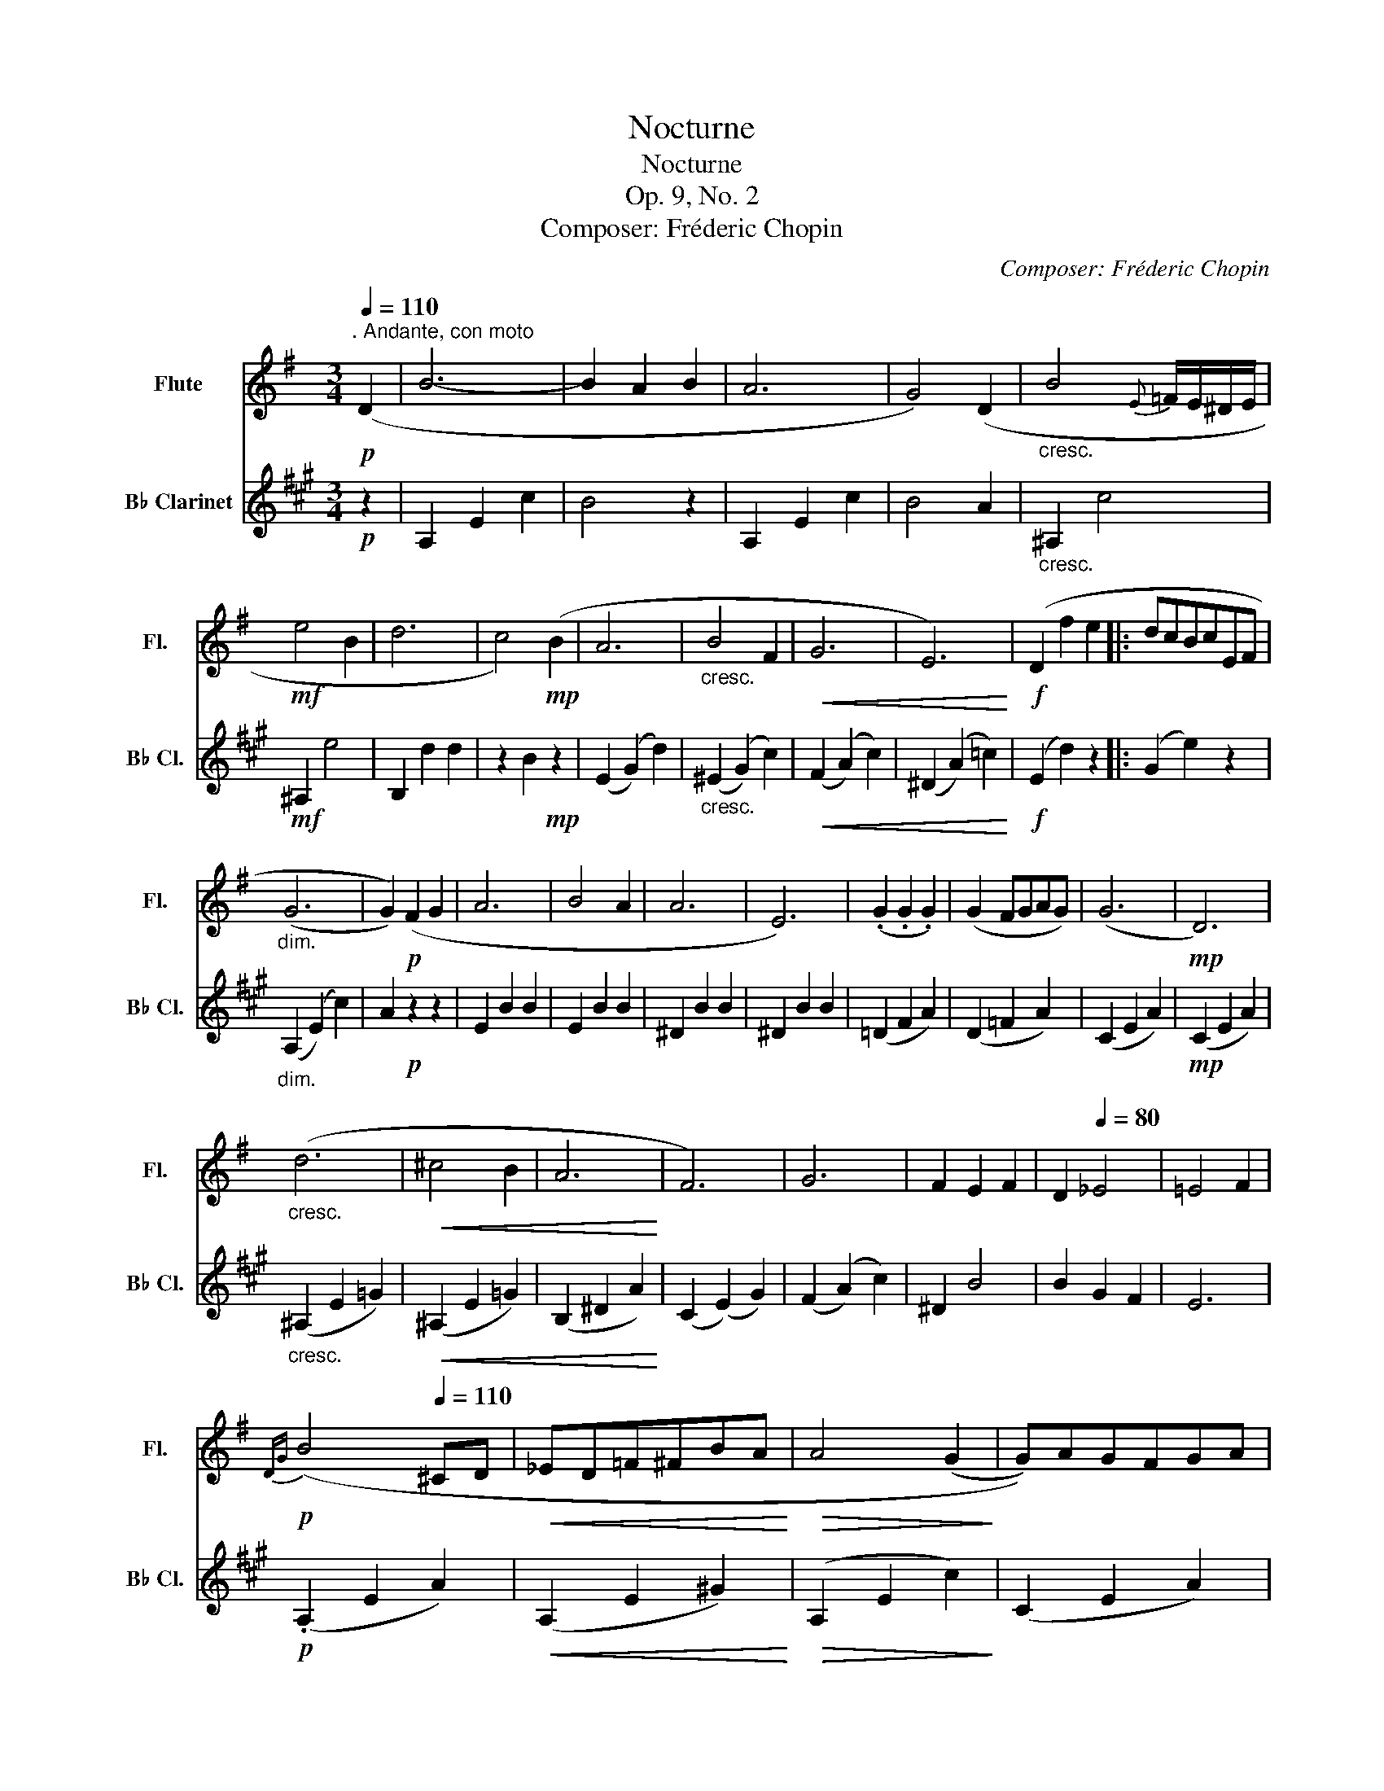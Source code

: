 X:1
T:Nocturne
T:Nocturne
T:Op. 9, No. 2
T:Composer: Fréderic Chopin
C:Composer: Fréderic Chopin
Z:Arranger: James Bastien
%%score 1 ( 2 3 )
L:1/8
Q:1/4=110
M:3/4
K:G
V:1 treble nm="Flute" snm="Fl."
V:2 treble transpose=-2 nm="B♭ Clarinet" snm="B♭ Cl."
V:3 treble transpose=-2 
V:1
"^. Andante, con moto"!p! (D2 | B6- | B2 A2 B2 | A6 | G4) (D2 |"_cresc." B4{E} =F/E/^D/E/ | %6
!mf! e4 B2 | d6 | c4)!mp! (B2 | A6 |"_cresc." B4 F2 |!<(! G6 | E6)!<)! |!f! (D2 f2 e2 |: dcBcEF | %15
"_dim." (G6 | G2))!p! (F2 G2 | A6 | B4 A2 | A6 | E6) | (.G2 .G2 .G2) | (G2 FGAG) | (G6 |!mp! D6) | %25
"_cresc." (d6 |!<(! ^c4 B2 | A6!<)! | F6) | G6 | F2 E2 F2 | D2[Q:1/4=80] _E4 | =E4 F2 | %33
[Q:1/4=95]!p!{DG} (B4[Q:1/4=110] ^CD |!<(! _ED=F^FBA!<)! |!>(! A4 (G2!>)! | G))AGFGA | %37
"_cresc." B^DE=FEA | ^GcB=feB |!>(! d6!>)! | c4!mp! B2 | A6 | B4 F2 |!<(! G6!<)! | E6 | %45
!f! (!tenuto!D2 !tenuto!f2 !tenuto!e2 ::[Q:1/4=85]!>(! dcBcEF!>)! |!p! G6 | !fermata!g6) |] %49
V:2
[K:A]!p! z2 | A,2 E2 c2 | B4 z2 | A,2 E2 c2 | B4 A2 |"_cresc." ^A,2 c4 |!mf! ^A,2 e4 | B,2 d2 d2 | %8
 z2 B2!mp! z2 | (E2 (G2) d2) |"_cresc." (^E2 (G2) c2) |!<(! (F2 (A2) c2) | (^D2 (A2) =c2)!<)! | %13
!f! (E2 d2) z2 |: (G2 e2) z2 |"_dim." (A,2 (E2) c2) | A2!p! z2 z2 | E2 B2 B2 | E2 B2 B2 | %19
 ^D2 B2 B2 | ^D2 B2 B2 | (=D2 F2 A2) | (D2 =F2 A2) | (C2 E2 A2) |!mp! (C2 E2 A2) | %25
"_cresc." (^A,2 E2 =G2) |!<(! (^A,2 E2 =G2) | (B,2 ^D2 A2)!<)! | (C2 (E2) G2) | (F2 (A2) c2) | %30
 ^D2 B4 | B2 G2 F2 | E6 |!p! (.A,2 E2 A2) |!<(! (A,2 E2 !courtesy!^G2)!<)! |!>(! (A,2 E2 c2)!>)! | %36
 (C2 E2 A2) |"_cresc." (^A,2 F2) z2 | (C2 ^A2) z2 |!>(! (B,2 (=G2) ^A2)!>)! | (B,2 F2)!mp! z2 | %41
 (E2 ^G2 d2) | (^E2 G2 c2) |!<(! (F2 A2 c2)!<)! | (^D2 A2 =c2) |!f! (E2 G2 =d2) :: z2!>(! (G2 d2) | %47
!p! (A,2!>)! E2 c2) | !fermata!A6 |] %49
V:3
[K:A] x2 | x6 | x6 | x6 | x6 | x6 | x6 | x6 | x6 | x6 | x6 | x6 | x6 | x6 |: x6 | x6 | x6 | x6 | %18
 x6 | x6 | x6 | x6 | x6 | x6 | x6 | x6 | x6 | x6 | x6 | x6 | x6 | x6 | x6 | x6 | x6 | x6 | x6 | %37
 x6 | x6 | x6 | x6 | x6 | x6 | x6 | x6 | x6 :: E6 | x6 | x6 |] %49


